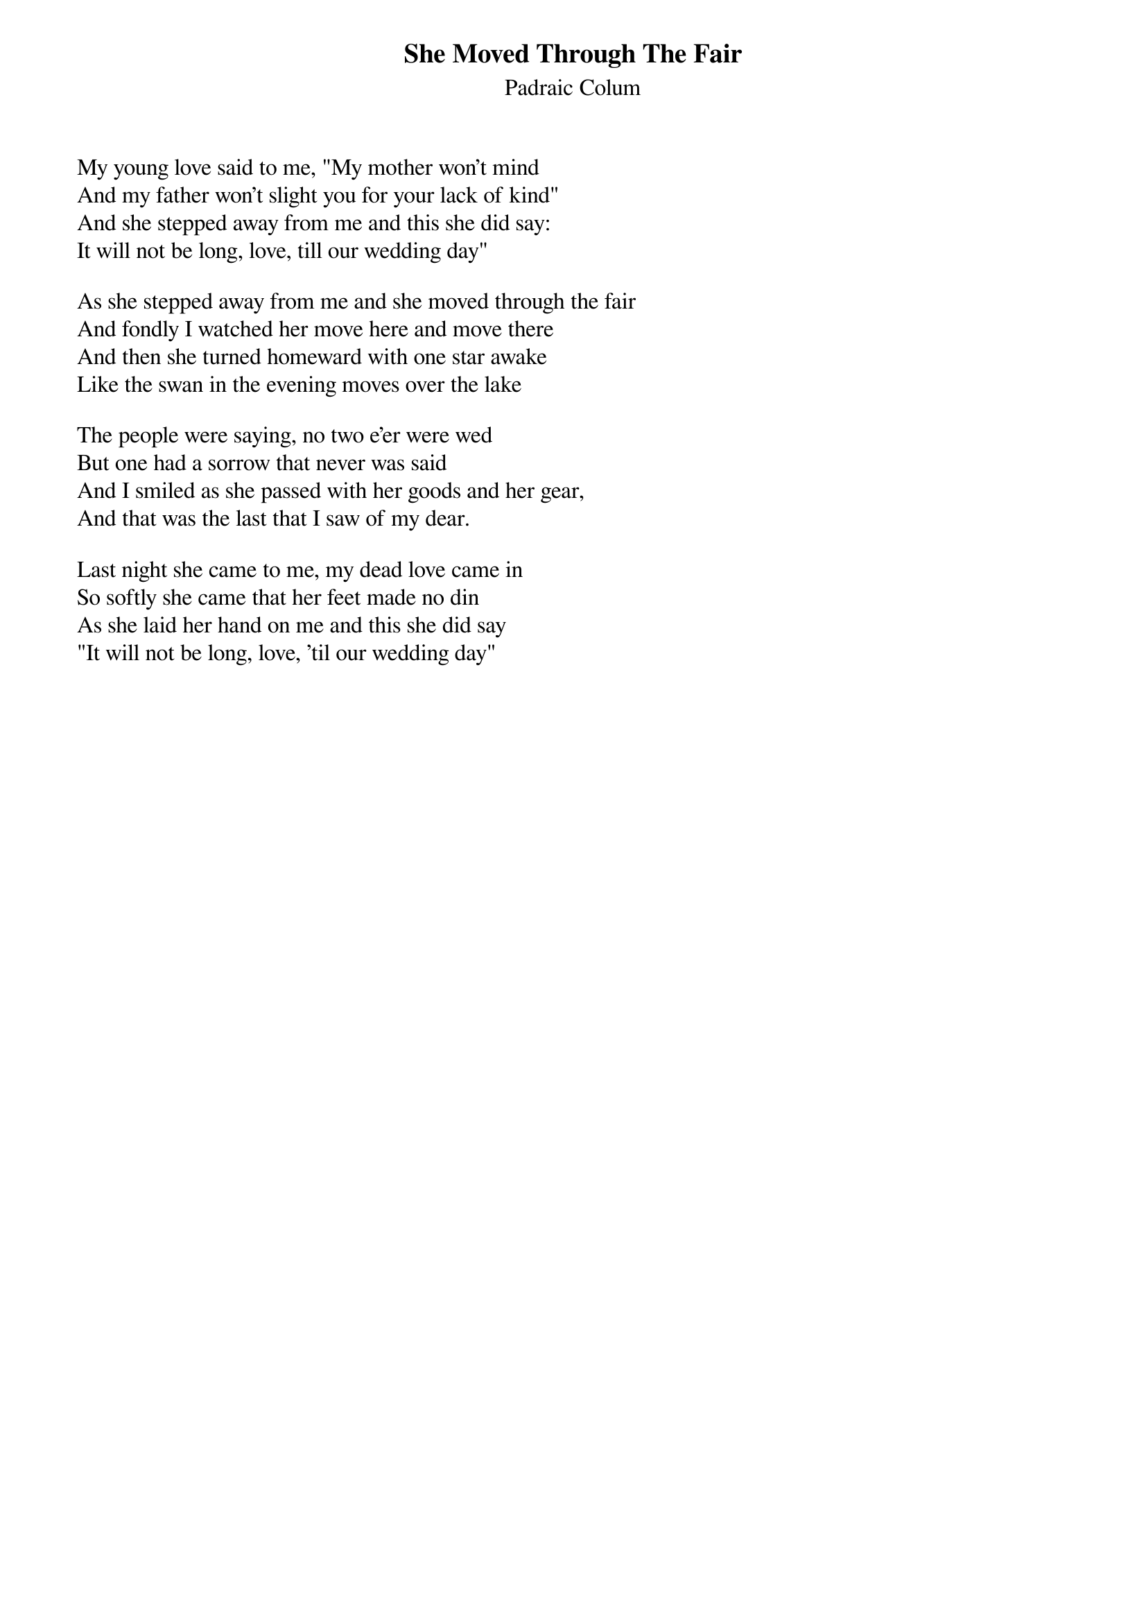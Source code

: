 {title: She Moved Through The Fair}
{subtitle: Padraic Colum}

My young love said to me, "My mother won't mind
And my father won't slight you for your lack of kind"
And she stepped away from me and this she did say:
It will not be long, love, till our wedding day"

As she stepped away from me and she moved through the fair
And fondly I watched her move here and move there
And then she turned homeward with one star awake
Like the swan in the evening moves over the lake

The people were saying, no two e'er were wed
But one had a sorrow that never was said
And I smiled as she passed with her goods and her gear,
And that was the last that I saw of my dear.

Last night she came to me, my dead love came in
So softly she came that her feet made no din
As she laid her hand on me and this she did say
"It will not be long, love, 'til our wedding day"